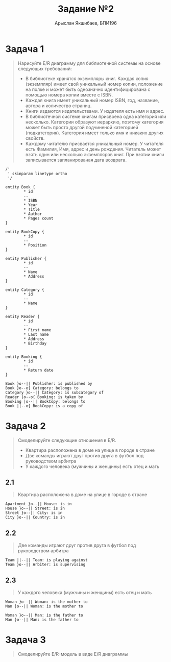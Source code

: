 #+TITLE: Задание №2
#+AUTHOR: Арыслан Якшибаев, БПИ196
#+DATE:

* Этот документ доступен в [[file:README.pdf][PDF формате]] :noexport:

* Задача 1
#+begin_quote
Нарисуйте E/R диаграмму для библиотечной системы на основе следующих требований:

- В библиотеке хранятся экземпляры книг. Каждая копия (экземпляр) имеет свой уникальный номер копии, положение на полке и может быть однозначно идентифицирована с помощью номера копии вместе с ISBN.
- Каждая книга имеет уникальный номер ISBN, год, название, автора и количество страниц.
- Книги издаются издательствами. У издателя есть имя и адрес.
- В библиотечной системе книгам присвоена одна категория или несколько. Категории образуют иерархию, поэтому категория может быть просто другой подчиненой категорией (подкатегория). Категория имеет только имя и никаких других свойств.
- Каждому читателю присвается уникальный номер. У читателя есть Фамилия, Имя, адрес и день рождения. Читатель может взять один или несколько экземпляров книг. При взятии книги записывается запланированая дата возврата.
#+end_quote

#+begin_src plantuml :file img/task1.png :exports both
/'
 ' skinparam linetype ortho
 '/

entity Book {
        ,* id
        --
        ,* ISBN
        ,* Year
        ,* Title
        ,* Author
        ,* Pages count
}

entity BookCopy {
        ,* id
        --
        ,* Position
}

entity Publisher {
        ,* id
        --
        ,* Name
        ,* Address
}

entity Category {
        ,* id
        --
        ,* Name
}

entity Reader {
        ,* id
        --
        ,* First name
        ,* Last name
        ,* Address
        ,* Birthday
}

entity Booking {
        ,* id
        --
        ,* Return date
}

Book }o--|| Publisher: is published by
Book }o--o{ Category: belongs to
Category }o--|| Category: is subcategory of
Reader |o--o{ Booking: is taken by
Booking |o--|| BookCopy: belongs to
Book ||--o{ BookCopy: is a copy of
#+end_src

#+RESULTS:
[[file:img/task1.png]]

* Задача 2
#+begin_quote
Смоделируйте следующие отношения в E/R.

- Квартира расположена в доме на улице в городе в стране
- Две команды играют друг против друга в футбол под руководством арбитра
- У каждого человека (мужчины и женщины) есть отец и мать
#+end_quote

** 2.1
#+begin_quote
Квартира расположена в доме на улице в городе в стране
#+end_quote

#+begin_src plantuml :file img/2_1.png :exports both
Apartment }o--|| House: is in
House }o--|| Street: is in
Street }o--|| City: is in
City }o--|| Country: is in
#+end_src

#+RESULTS:
[[file:2_1.png]]

** 2.2
#+begin_quote
Две команды играют друг против друга в футбол под руководством арбитра
#+end_quote

#+begin_src plantuml :file img/2_2.png :exports both
Team ||--|| Team: is playing against
Team }o--|| Arbiter: is supervising
#+end_src

** 2.3
#+begin_quote
У каждого человека (мужчины и женщины) есть отец и мать
#+end_quote

#+begin_src plantuml :file img/2_3.png :exports both
Woman }o--|| Woman: is the mother to
Man }o--|| Woman: is the mother to

Woman }o--|| Man: is the father to
Man }o--|| Man: is the father to
#+end_src

#+RESULTS:
[[file:img/2_3.png]]


* Задача 3
#+begin_quote
Смоделируйте E/R-модель в виде E/R диаграммы
#+end_quote
